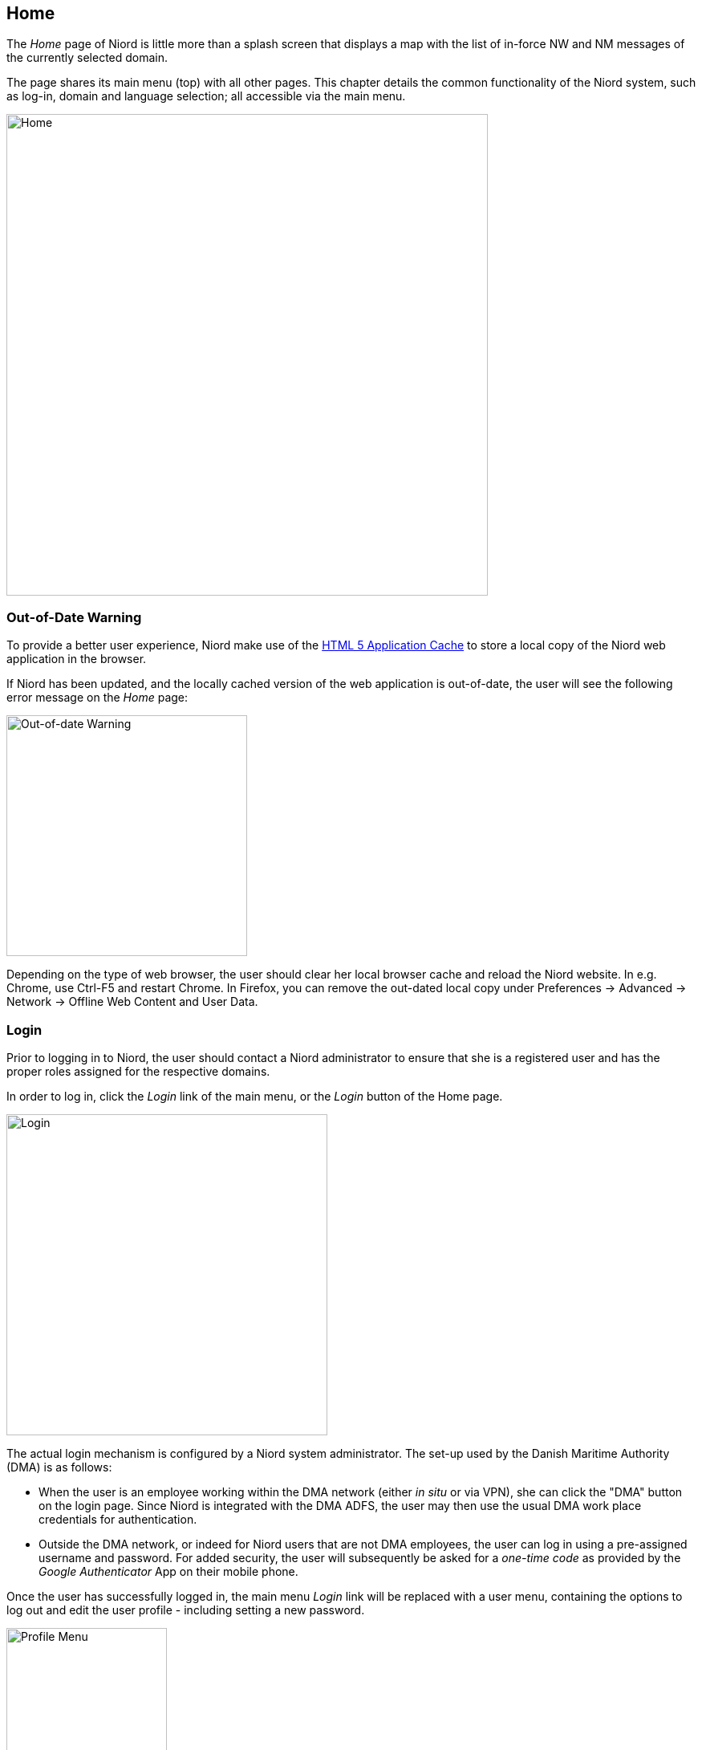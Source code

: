 
:imagesdir: images

== Home

The _Home_ page of Niord is little more than a splash screen that displays a map with
the list of in-force NW and NM messages of the currently selected domain.

The page shares its main menu (top) with all other pages.
This chapter details the common functionality of the Niord system, such as log-in,
domain and language selection; all accessible via the main menu.

image::Home.png[Home, 600]

=== Out-of-Date Warning

To provide a better user experience, Niord make use of the
https://en.wikipedia.org/wiki/Cache_manifest_in_HTML5[HTML 5 Application Cache] to store a local copy
of the Niord web application in the browser.

If Niord has been updated, and the locally cached version of the web application is out-of-date, the user
will see the following error message on the _Home_ page:

image::NiordOutOfDate.png[Out-of-date Warning, 300]

Depending on the type of web browser, the user should clear her local browser cache and reload the Niord website.
In e.g. Chrome, use Ctrl-F5 and restart Chrome. In Firefox, you can remove the out-dated local copy under
Preferences -> Advanced -> Network -> Offline Web Content and User Data.


=== Login

Prior to logging in to Niord, the user should contact a Niord administrator to ensure
that she is a registered user and has the proper roles assigned for the respective domains.

In order to log in, click the _Login_ link of the main menu, or the _Login_ button of the
Home page.

image::Log-In.png[Login, 400]

The actual login mechanism is configured by a Niord system administrator. The set-up used
by the Danish Maritime Authority (DMA) is as follows:

* When the user is an employee working within the DMA network (either _in situ_ or via VPN),
  she can click the "DMA" button on the login page.
  Since Niord is integrated with the DMA ADFS, the user
  may then use the usual DMA work place credentials for authentication.
* Outside the DMA network, or indeed for Niord users that are not DMA employees, the user
  can log in using a pre-assigned username and password.
  For added security, the user will subsequently be asked for a _one-time code_
  as provided by the _Google Authenticator_ App on their mobile phone.

Once the user has successfully logged in, the main menu _Login_ link will be replaced with
a user menu, containing the options to log out and edit the user profile - including setting
a new password.

image::ProfileMenu.png[Profile Menu, 200]

=== Domain Selection

As described in the <<Editors Manual>> section, you always work within a current _domain_ in Niord.
The current domain is selected from the domain menu:

image::DomainMenu.png[Domain Menu, 200]

Next to each domain name, there is a symbol that indicates if the user can edit messages of that
domain (pencil symbol), or only view public messages (eye symbol).

The current domain selection is stored in a cookie in the web-browser, and so, will also be
the selected domain next time the user access Niord.

To make the current domain selection more visible to the user, each domain is assigned a colour
that is displayed in the main menu (green for NM in this example).


=== Language Selection

Niord can be configured to support any number of website languages (i.e. the language used for
menus, text and labels in the Niord website) and any number of NW-NM message
model languages (i.e. the languages that the produced NW and NM messages include).
Typically, however, a Niord system supports two languages; the local language and English.

The currently selected website language is selected from the Language menu:

image::LanguageMenu.png[Language Menu, 200]

As with the current domain selection, the current language selection is stored in a cookie
in the web-browser, and so, will also be the selected language next time the user access Niord.


